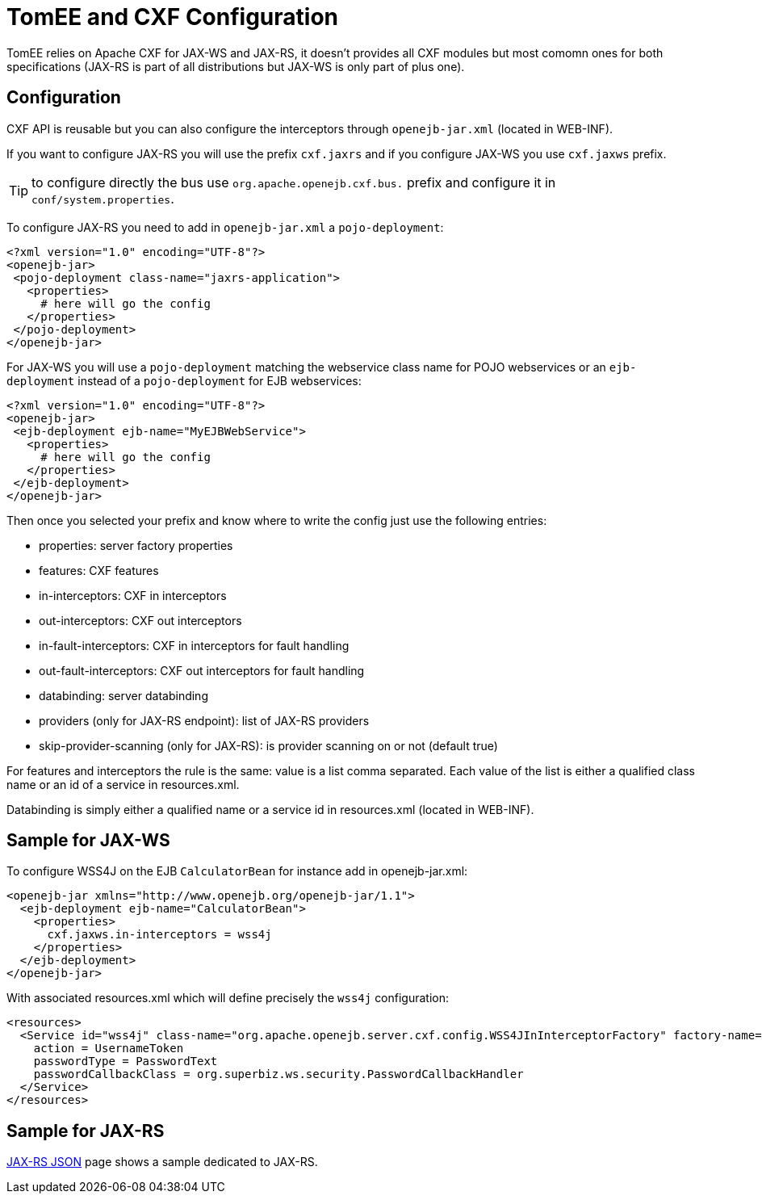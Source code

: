= TomEE and CXF Configuration
:jbake-date: 2016-03-16
:jbake-type: page
:jbake-status: published
:jbake-tomeepdf:

TomEE relies on Apache CXF for JAX-WS and JAX-RS, it doesn't provides all CXF modules but most comomn
ones for both specifications (JAX-RS is part of all distributions but JAX-WS is only part of plus one).

== Configuration

CXF API is reusable but you can also configure the interceptors through `openejb-jar.xml` (located in WEB-INF).

If you want to configure JAX-RS you will use the prefix `cxf.jaxrs` and if you configure JAX-WS you use `cxf.jaxws` prefix.

TIP: to configure directly the bus use `org.apache.openejb.cxf.bus.` prefix and configure it in `conf/system.properties`.

To configure JAX-RS you need to add in `openejb-jar.xml` a `pojo-deployment`:

[source,xml]
----
<?xml version="1.0" encoding="UTF-8"?>
<openejb-jar>
 <pojo-deployment class-name="jaxrs-application">
   <properties>
     # here will go the config
   </properties>
 </pojo-deployment>
</openejb-jar>
----

For JAX-WS you will use a `pojo-deployment` matching the webservice class name for POJO webservices
or an `ejb-deployment` instead of a `pojo-deployment` for EJB webservices:


[source,xml]
----
<?xml version="1.0" encoding="UTF-8"?>
<openejb-jar>
 <ejb-deployment ejb-name="MyEJBWebService">
   <properties>
     # here will go the config
   </properties>
 </ejb-deployment>
</openejb-jar>
----

Then once you selected your prefix and know where to write the config just use the following entries:

- properties: server factory properties
- features: CXF features
- in-interceptors: CXF in interceptors
- out-interceptors: CXF out interceptors
- in-fault-interceptors: CXF in interceptors for fault handling
- out-fault-interceptors: CXF out interceptors for fault handling
- databinding: server databinding
- providers (only for JAX-RS endpoint): list of JAX-RS providers
- skip-provider-scanning (only for JAX-RS): is provider scanning on or not (default true)

For features and interceptors the rule is the same: value is a list comma separated. Each value of the list is either a qualified class name or an id of a service in resources.xml.

Databinding is simply either a qualified name or a service id in resources.xml (located in WEB-INF).

== Sample for JAX-WS

To configure WSS4J on the EJB `CalculatorBean` for instance add in openejb-jar.xml:

[source,xml]
----
<openejb-jar xmlns="http://www.openejb.org/openejb-jar/1.1">
  <ejb-deployment ejb-name="CalculatorBean">
    <properties>
      cxf.jaxws.in-interceptors = wss4j
    </properties>
  </ejb-deployment>
</openejb-jar>
----

With associated resources.xml which will define precisely the `wss4j` configuration:

[source,xml]
----
<resources>
  <Service id="wss4j" class-name="org.apache.openejb.server.cxf.config.WSS4JInInterceptorFactory" factory-name="create">
    action = UsernameToken
    passwordType = PasswordText
    passwordCallbackClass = org.superbiz.ws.security.PasswordCallbackHandler
  </Service>
</resources>
----

== Sample for JAX-RS

link:../json/index.html[JAX-RS JSON] page shows a sample dedicated to JAX-RS.
